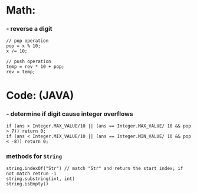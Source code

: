 * Math:
*** - reverse a digit
#+BEGIN_SRC
// pop operation
pop = x % 10;
x /= 10;

// push operation
temp = rev * 10 + pop;
rev = temp;
#+END_SRC


* Code: (JAVA)
*** - determine if digit cause integer overflows
#+BEGIN_SRC
if (ans > Integer.MAX_VALUE/10 || (ans == Integer.MAX_VALUE/ 10 && pop > 7)) return 0;
if (ans < Integer.MIX_VALUE/10 || (ans == Integer.MIN_VALUE/ 10 && pop < -8)) return 0;
#+END_SRC

*** methods for =String=
#+BEGIN_SRC
string.indexOf("Str") // match "Str" and return the start index; if not match retrun -1
string.substring(int, int)
string.isEmpty()
#+END_SRC
